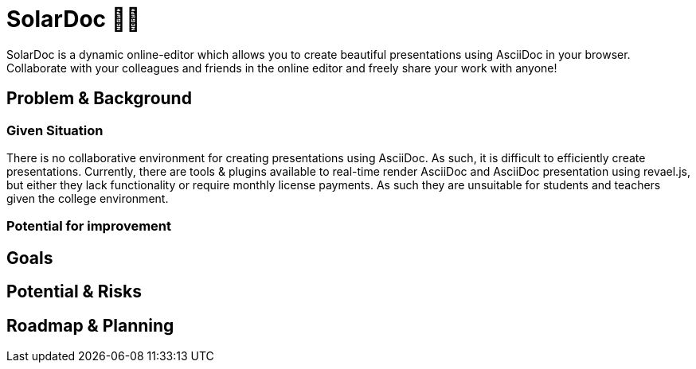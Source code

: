 = SolarDoc 🌌✨

SolarDoc is a dynamic online-editor which allows you to create beautiful presentations using AsciiDoc in your browser. Collaborate with your colleagues and friends in the online editor and freely share your work with anyone! 

== Problem & Background

=== Given Situation

There is no collaborative environment for creating presentations using AsciiDoc. As such, it is difficult to efficiently create presentations. Currently, there are tools & plugins available to real-time render AsciiDoc and AsciiDoc presentation using revael.js, but either they lack functionality or require monthly license payments. As such they are unsuitable for students and teachers given the college environment. 

=== Potential for improvement

== Goals

== Potential & Risks

== Roadmap & Planning



